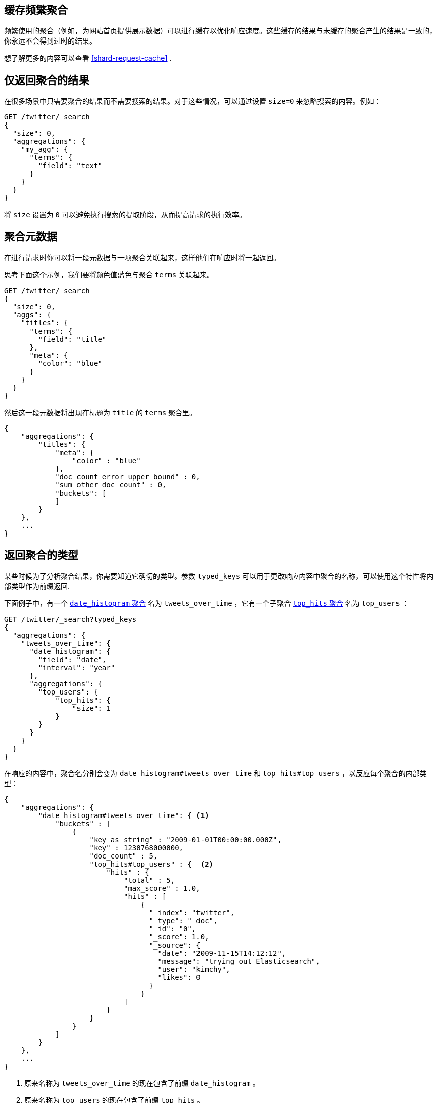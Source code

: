 
[[caching-heavy-aggregations]]
== 缓存频繁聚合

频繁使用的聚合（例如，为网站首页提供展示数据）可以进行缓存以优化响应速度。这些缓存的结果与未缓存的聚合产生的结果是一致的，你永远不会得到过时的结果。

想了解更多的内容可以查看 <<shard-request-cache>> .

[[returning-only-agg-results]]
== 仅返回聚合的结果

在很多场景中只需要聚合的结果而不需要搜索的结果。对于这些情况，可以通过设置 `size=0` 来忽略搜索的内容。例如：

[source,js]
--------------------------------------------------
GET /twitter/_search
{
  "size": 0,
  "aggregations": {
    "my_agg": {
      "terms": {
        "field": "text"
      }
    }
  }
}
--------------------------------------------------
// CONSOLE
// TEST[setup:twitter]

将 `size` 设置为 `0` 可以避免执行搜索的提取阶段，从而提高请求的执行效率。

[[agg-metadata]]
== 聚合元数据

在进行请求时你可以将一段元数据与一项聚合关联起来，这样他们在响应时将一起返回。

思考下面这个示例，我们要将颜色值蓝色与聚合 `terms` 关联起来。

[source,js]
--------------------------------------------------
GET /twitter/_search
{
  "size": 0,
  "aggs": {
    "titles": {
      "terms": {
        "field": "title"
      },
      "meta": {
        "color": "blue"
      }
    }
  }
}
--------------------------------------------------
// CONSOLE
// TEST[setup:twitter]

然后这一段元数据将出现在标题为 `title` 的 `terms` 聚合里。

[source,js]
--------------------------------------------------
{
    "aggregations": {
        "titles": {
            "meta": {
                "color" : "blue"
            },
            "doc_count_error_upper_bound" : 0,
            "sum_other_doc_count" : 0,
            "buckets": [
            ]
        }
    },
    ...
}
--------------------------------------------------
// TESTRESPONSE[s/\.\.\./"took": "$body.took", "timed_out": false, "_shards": "$body._shards", "hits": "$body.hits"/]

 
[[returning-aggregation-type]]
== 返回聚合的类型

某些时候为了分析聚合结果，你需要知道它确切的类型。参数 `typed_keys` 可以用于更改响应内容中聚合的名称，可以使用这个特性将内部类型作为前缀返回.

下面例子中，有一个 <<search-aggregations-bucket-datehistogram-aggregation,`date_histogram` 聚合>> 名为 `tweets_over_time` ，它有一个子聚合 <<search-aggregations-metrics-top-hits-aggregation, `top_hits` 聚合>> 名为 `top_users` ：

[source,js]
--------------------------------------------------
GET /twitter/_search?typed_keys
{
  "aggregations": {
    "tweets_over_time": {
      "date_histogram": {
        "field": "date",
        "interval": "year"
      },
      "aggregations": {
        "top_users": {
            "top_hits": {
                "size": 1
            }
        }
      }
    }
  }
}
--------------------------------------------------
// CONSOLE
// TEST[setup:twitter]

在响应的内容中，聚合名分别会变为 `date_histogram#tweets_over_time` 和 `top_hits#top_users` ，以反应每个聚合的内部类型：

[source,js]
--------------------------------------------------
{
    "aggregations": {
        "date_histogram#tweets_over_time": { <1>
            "buckets" : [
                {
                    "key_as_string" : "2009-01-01T00:00:00.000Z",
                    "key" : 1230768000000,
                    "doc_count" : 5,
                    "top_hits#top_users" : {  <2>
                        "hits" : {
                            "total" : 5,
                            "max_score" : 1.0,
                            "hits" : [
                                {
                                  "_index": "twitter",
                                  "_type": "_doc",
                                  "_id": "0",
                                  "_score": 1.0,
                                  "_source": {
                                    "date": "2009-11-15T14:12:12",
                                    "message": "trying out Elasticsearch",
                                    "user": "kimchy",
                                    "likes": 0
                                  }
                                }
                            ]
                        }
                    }
                }
            ]
        }
    },
    ...
}
--------------------------------------------------
// TESTRESPONSE[s/\.\.\./"took": "$body.took", "timed_out": false, "_shards": "$body._shards", "hits": "$body.hits"/]

<1> 原来名称为 `tweets_over_time` 的现在包含了前缀 `date_histogram` 。
<2> 原来名称为 `top_users` 的现在包含了前缀 `top_hits` 。

NOTE: 对于某些聚合来说，可能它反回的类型和请求时提供的类型不同。Terms，Significant Terms 还有百分数（Percentiles）聚合就是这种情况，它们返回的类型中还包含了目标字段类型的信息：`lterms` （支持 Long 字段的 terms 聚合）， `sigsterms` （支持 String 字段的 significant terms 聚合），`tdigest_percentiles` （基于 TDigest 算法的百分数聚合）。
